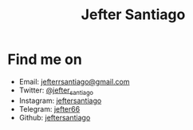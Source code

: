 #+title: Jefter Santiago
#+html: <img src="https://avatars.githubusercontent.com/u/39709641?v=4" width="300" height="300" align="right" >

* Find me on  
  - Email: [[mailto:jefterrsantiago@gmail.com][jefterrsantiago@gmail.com]]
  - Twitter: [[https://twitter.com/jefter_santiago][@jefter_santiago]]
  - Instagram: [[https://www.instagram.com/jeftersantiago/][jeftersantiago]]
  - Telegram: [[https://t.me/jefter66][jefter66]]
  - Github: [[https://github.com/jeftersantiago][jeftersantiago]]

